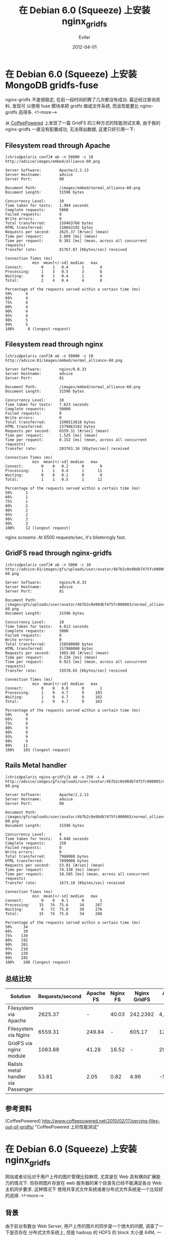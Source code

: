 
#+TITLE: 在 Debian 6.0 (Squeeze) 上安装 nginx_gridfs
#+STARTUP: inlineimages content
#+AUTHOR: Eviler
#+PROPERTY: header-args :eval no
#+OPTIONS: creator:t toc:nil
#+HUGO_BASE_DIR: ../../
#+HUGO_AUTO_SET_LASTMOD: f
#+HUGO_SECTION: blog
#+HUGO_CATEGORIES: 计算机
#+HUGO_TAGS: debian squeeze nginx mongodb

#+DATE: 2012-04-01

* 在 Debian 6.0 (Squeeze) 上安装 MongoDB gridfs-fuse
:PROPERTIES:
:EXPORT_FILE_NAME: install-gridfs_fuse-on-squeeze
:EXPORT_DATE: 2012-04-05
:END:

nginx-gridfs 不是很稳定, 在前一段时间折腾了几次都没有成功.
最近经过查询资料, 发现可 以使用 fuse 模块来把 gridfs 做成文件系统,
而且性能要比 nginx-gridfs 高得多.
<!--more-->

从 [[http://www.coffeepowered.net/2010/02/17/serving-files-out-of-gridfs/][CoffeePowered]] 上发现了一篇 GridFS 的三种方式的性能测试文章,
由于我的 nginx-gridfs 一直没有配置成功, 无法得出数据, 这里只好引用一下:

** Filesystem read through Apache
#+BEGIN_EXAMPLE
[chris@polaris conf]# ab -n 50000 -c 10 http://advice/images/embed/alliance-60.png

Server Software:        Apache/2.2.13
Server Hostname:        advice
Server Port:            80

Document Path:          /images/embed/normal_alliance-60.png
Document Length:        31596 bytes

Concurrency Level:      10
Time taken for tests:   1.904 seconds
Complete requests:      5000
Failed requests:        0
Write errors:           0
Total transferred:      159463760 bytes
HTML transferred:       158043192 bytes
Requests per second:    2625.37 [#/sec] (mean)
Time per request:       3.809 [ms] (mean)
Time per request:       0.381 [ms] (mean, across all concurrent requests)
Transfer rate:          81767.87 [Kbytes/sec] received

Connection Times (ms)
            min  mean[+/-sd] median   max
Connect:        0    1   0.4      1       4
Processing:     1    3   0.5      3       6
Waiting:        0    1   0.4      1       4
Total:          2    4   0.4      4       8

Percentage of the requests served within a certain time (ms)
50%      4
66%      4
75%      4
80%      4
90%      4
95%      4
98%      5
99%      5
100%      8 (longest request)
#+END_EXAMPLE

** Filesystem read through nginx
#+BEGIN_EXAMPLE
[chris@polaris conf]# ab -n 50000 -c 10 http://advice:81/images/embed/normal_alliance-60.png

Server Software:        nginx/0.8.33
Server Hostname:        advice
Server Port:            81

Document Path:          /images/embed/normal_alliance-60.png
Document Length:        31596 bytes

Concurrency Level:      10
Time taken for tests:   7.623 seconds
Complete requests:      50000
Failed requests:        0
Write errors:           0
Total transferred:      1590513618 bytes
HTML transferred:       1579863192 bytes
Requests per second:    6559.31 [#/sec] (mean)
Time per request:       1.525 [ms] (mean)
Time per request:       0.152 [ms] (mean, across all concurrent requests)
Transfer rate:          203763.10 [Kbytes/sec] received

Connection Times (ms)
            min  mean[+/-sd] median   max
Connect:        0    0   0.2      0       9
Processing:     1    1   0.4      1      11
Waiting:        0    0   0.1      0       9
Total:          1    1   0.5      1      12

Percentage of the requests served within a certain time (ms)
50%      1
66%      1
75%      1
80%      2
90%      2
95%      2
98%      3
99%      3
100%     12 (longest request)
#+END_EXAMPLE

nginx /screams/. At 6500 requests/sec, it's blisteringly fast.

** GridFS read through nginx-gridfs

#+BEGIN_EXAMPLE
[chris@polaris conf]# ab -n 5000 -c 10 http://advice:81/images/gfs/uploads/user/avatar/4b7b2c0e98db7475fc000003/normal_alliance-60.png

Server Software:        nginx/0.8.33
Server Hostname:        advice
Server Port:            81

Document Path:          /images/gfs/uploads/user/avatar/4b7b2c0e98db7475fc000003/normal_alliance-60.png
Document Length:        31596 bytes

Concurrency Level:      10
Time taken for tests:   4.613 seconds
Complete requests:      5000
Failed requests:        0
Write errors:           0
Total transferred:      158580000 bytes
HTML transferred:       157980000 bytes
Requests per second:    1083.88 [#/sec] (mean)
Time per request:       9.226 [ms] (mean)
Time per request:       0.923 [ms] (mean, across all concurrent requests)
Transfer rate:          33570.65 [Kbytes/sec] received

Connection Times (ms)
            min  mean[+/-sd] median   max
Connect:        0    0   0.0      0       1
Processing:     1    9   4.7      9     103
Waiting:        1    9   4.7      9     102
Total:          2    9   4.7      9     103

Percentage of the requests served within a certain time (ms)
50%      9
66%      9
75%      9
80%      9
90%      9
95%      9
98%      9
99%     11
100%    103 (longest request)
#+END_EXAMPLE

** Rails Metal handler
#+BEGIN_EXAMPLE
[chris@polaris nginx-gridfs]$ ab -n 250 -c 4  http://advice/images/gfs/uploads/user/avatar/4b7b2c0e98db7475fc000003/normal_alliance-60.png

Server Software:        Apache/2.2.13
Server Hostname:        advice
Server Port:            80

Document Path:          /images/gfs/uploads/user/avatar/4b7b2c0e98db7475fc000003/normal_alliance-60.png
Document Length:        31596 bytes

Concurrency Level:      4
Time taken for tests:   4.646 seconds
Complete requests:      250
Failed requests:        0
Write errors:           0
Total transferred:      7960000 bytes
HTML transferred:       7899000 bytes
Requests per second:    53.81 [#/sec] (mean)
Time per request:       74.338 [ms] (mean)
Time per request:       18.585 [ms] (mean, across all concurrent requests)
Transfer rate:          1673.10 [Kbytes/sec] received

Connection Times (ms)
            min  mean[+/-sd] median   max
Connect:        0    0   0.1      0       1
Processing:    15   74  75.6     34     287
Waiting:        0   72  75.8     30     276
Total:         15   74  75.6     34     288

Percentage of the requests served within a certain time (ms)
50%     34
66%     39
75%    139
80%    192
90%    201
95%    210
98%    239
99%    245
100%    288 (longest request)
#+END_EXAMPLE

** 总结比较
| Solution                              | Requests/second   | Apache FS   | Nginx FS   | Nginx GridFS   | Apache Ruby   |
|---------------------------------------+-------------------+-------------+------------+----------------+---------------|
| Filesystem via Apache                 | 2625.37           | -           | 40.03      | 242.2392       | 4,878.96      |
| Filesystem via Nginx                  | 6559.31           | 249.84      | -          | 605.17         | 12,189.76     |
| GridFS via nginx module               | 1083.88           | 41.28       | 16.52      | -              | 2014.27       |
| Railsls metal handler via Passenger   | 53.81             | 2.05        | 0.82       | 4.96           | -53           |

** 参考资料
[CoffeePowered]
http://www.coffeepowered.net/2010/02/17/serving-files-out-of-gridfs/
"CoffeePowered 上的性能测试"


* 在 Debian 6.0 (Squeeze) 上安装 nginx_gridfs
:PROPERTIES:
:EXPORT_FILE_NAME: install-nginx_gridfs-on-squeeze
:EXPORT_DATE: 2012-04-01
:END:

网站或者论坛对于用户上传的图片管理比较麻烦, 尤其是在 Web 具有横向扩展能力的情况下.
但存把图片存放在 web 服务器的某个目录先已经不能满足各台 Web 主机同步要求. 这种情况下
使用共享式文件系统或者分布式文件系统是一个比较好的选择.
<!--more-->

** 背景

由于前台有数台 Web Server, 用户上传的图片的同步是一个很大的问题,
调查了一下是否存在 分布式文件系统上, 但是 hadoop 的 HDFS 的 block 大小是
64M, 一个用户的图片撑死也就 100k 左右而已, 所以, 肯定不能使用 HDFS 了,
而且 HDFS 的性能也未必满足实时图片的需要. 正好前台的数据库是 MongoDB,
所以把图片保存在 MongoDB 的 GridFS 上是一个不错的选择, 虽然 GridFS 的
chunk 大小是 256K, 浪费一点救浪费一点吧.

** 小折腾

写了一个脚本和 Web 从 GridFS 里面读取图片返回给前台,
同时写了一个性能测试程序, 发现 效果不是很好. 100
个并发请求大约需要的时间在 0.5s - 10s 之间. 比用 Apache 进行静态文
件存储访问还低, 不是很满意.

前台 nginx 做静态文件需要编写 /try_files/ 脚本来做缓存, squeeze 中的
nginx 支持的模 块还没有 perl 和 lua, 需要自己编译. 而且对于 perl
不是很熟悉. 想起来就发怵.

添加了 nginx 官方源, nginx 官方源的版本要比 squeeze 仓库中的要新一些,
有可能有 perl 的支持吧:

#+BEGIN_EXAMPLE
#cat /etc/apt/sources.list.d/kereros.list
deb http://nginx.org/packages/debian/ squeeze nginx
deb-src http://nginx.org/packages/debian/ squeeze nginx
#+END_EXAMPLE

查看 nginx 模块支持

#+BEGIN_EXAMPLE
#/usr/sbin/nginx -V
nginx version: nginx/1.0.14
TLS SNI support enabled
configure arguments: --prefix=/etc/nginx/ --sbin-path=/usr/sbin/nginx --conf-path=/etc/nginx/nginx.conf --error-log-path=/var/log/nginx/error.log --http-log-path=/var/log/nginx/access.log --pid-path=/var/run/nginx.pid --lock-path=/var/run/nginx.lock --http-client-body-temp-path=/var/cache/nginx/client_temp --http-proxy-temp-path=/var/cache/nginx/proxy_temp --http-fastcgi-temp-path=/var/cache/nginx/fastcgi_temp --http-uwsgi-temp-path=/var/cache/nginx/uwsgi_temp --http-scgi-temp-path=/var/cache/nginx/scgi_temp --user=nginx --group=nginx --with-http_ssl_module --with-http_realip_module --with-http_addition_module --with-http_sub_module --with-http_dav_module --with-http_flv_module --with-http_mp4_module --with-http_gzip_static_module --with-http_random_index_module --with-http_secure_link_module --with-http_stub_status_module --with-mail --with-mail_ssl_module --with-file-aio --with-ipv6
#+END_EXAMPLE

看来也是没有 Perl 的支持啊, 郁闷. 只好自己动手丰衣足食了. 经过
[[http://www.google.com.hk][Google]] 之后, 发现 nginx 可以配合
nginx-gridfs 进行 GridFS 的文件系统的访问. 所以就打算用这个了, 无论如何
人家是 /C/ 实现的, 总会比我用 [[http://www.python.org][Python]]
直接访问要快一些吧. 说干就干, 先准 备 deb 包的打包工具, 下载 nginx
的官网 1.0.14 稳定版本的源代码:

#+BEGIN_EXAMPLE
#apt-get install build-dep nginx
#mkdir nginx-build
#cd nginx-build
#apt-get source nginx
#+END_EXAMPLE

准备 nginx-gridfs 的源代码, 由于 nginx-gridfs 源代码在
[[http://www.github.com][GitHub]] 上保存着, 所以用 git 很容易获取下来.
按照 nginx-gridfs 的官方仓库的说明进行安装:

#+BEGIN_EXAMPLE
#cd nginx-1.0.14
#git clone  https://github.com/mdirolf/nginx-gridfs.git
#cd nginx-gridfs
#git checkout v0.8
#git submodule init
#git submodule update
#cd ..
#+END_EXAMPLE

修改缺省配置: =debian/rules=, 在 =dh_auto_build= 部分的 =./configure=
后添加 =--add-module=nginx-gridfs=. 最后文件如下:

#+BEGIN_EXAMPLE
#!/usr/bin/make -f

#export DH_VERBOSE=1

%:
    dh $@
override_dh_auto_configure: configure_debug

override_dh_strip:
    dh_strip -Xdebug

override_dh_auto_build:
    dh_auto_build
    mv objs/nginx objs/nginx.debug
    ./configure \
        --prefix=/etc/nginx/ \

.......... # 中间省略一些

        --with-ipv6 \
        --add-module=nginx-gridfs
    dh_auto_build
configure_debug:
    ./configure \
        --prefix=/etc/nginx/ \
        --sbin-path=/usr/sbin/nginx \
        --conf-path=/etc/nginx/nginx.conf \
        --error-log-path=/var/log/nginx/error.log \

.......... # 中间省略一些

        --with-file-aio \
        --with-ipv6 \
        --add-module=nginx-gridfs \
        --with-debug

.......... # 其他部分
#+END_EXAMPLE

使用 --add-module=nginx-gridfs 来添加模块, =nginx-gridfs= 是
nginx-gridfs 的源代码路径. nginx 的模块 是直接编译到 nginx
可执行文件中的, 并非是使用动态库实现的, 当初我还找了半天 nginx-gridfs
模块到底编译 到哪个 lib 中去了, :) 真土.

下面就正式开始制作 deb 安装包了:

#+BEGIN_EXAMPLE
#fakeroot dpkg-buildpackage
#+END_EXAMPLE

经过一系列的编译之后终于编译成功, 还好中间没有出现什么错误.

#+BEGIN_EXAMPLE
kerberos@debian:~/nginx/1.0.14/nginx-1.0.14$ ls ../
nginx-1.0.14                          nginx_1.0.14-2~squeeze.debian.tar.gz  nginx-debug_1.0.14-2~squeeze_amd64.deb
nginx_1.0.14-2~squeeze_amd64.changes  nginx_1.0.14-2~squeeze.dsc
nginx_1.0.14-2~squeeze_amd64.deb      nginx_1.0.14.orig.tar.gz
#+END_EXAMPLE

可以看到多了 2 个 deb 文件, 就是 debian 的安装包了. nginx
开头的是正式安装包, nginx-debug 开头的是带 调试信息的包.
先删除原来官方的版本, 在安装自己编译出来的正式版本,
生产环境当然不能使用调试模式的.

#+BEGIN_EXAMPLE
kerberos@debian: sudo apt-get remove --purge nginx
kerberos@debian: sudo dpkg -i ../nginx_1.0.14-2~squeeze_amd64.deb
#+END_EXAMPLE

下面就进行测试了, 修改 nginx 的配置文件 =vim /etc/nginx/conf.d/default=

#+BEGIN_EXAMPLE
server {
    listen       80;
    server_name  localhost;

    #charset koi8-r;
    #access_log  /var/log/nginx/log/host.access.log  main;
    location / {
        root   /usr/share/nginx/html;
        index  index.html index.htm;
    }

    # 以下配置 gridfs, 使用 192.168.1.222 上的 mongodb

    location /image/ {
        gridfs test field=filename type=string;
        mongo 192.168.1.222:27017;
    }

    ........ #此处省略若干配置
#+END_EXAMPLE

重新启动 nginx =sudo /etc/init.d/nginx restart=, 可以看到 nginx
正常启动了. 访问一下试试:

#+BEGIN_EXAMPLE
kerberos@debian: wet http://localhost/image/kerberos.png
#+END_EXAMPLE

=kerberos.png= 是已经传到 gridfs 里面的图片, 这一访问, 居然把 nginx
搞死了一个进程. 看来 nginx-gridfs 还不是很稳定. 又在 github 上逛了半天,
找到了几个版本:

- https://github.com/viotti/nginx-gridfs/ 号称修复了 replica set
  连接的版本

** 结果

尝试过各种组合, =nginx 0.7.67= + =nginx-gridfs= 和 =nginx 1.0.14= +
=nginx-gridfs= 以及 =mongo-c-driver= 始终没有顺利运行起来, 总结结果如下:

- gridfs 配置不生效, 访问 /image/kerberos.png 没有任何 mongodb
  的链接信息, 而是访问到了 nginx 的缺省 root 目录下.
- 数据库有连接响应, 但是浏览器端一直 reading, 后台的 log 显示 connection
  droped. 之后的访问不再出现数据库链接信息, 而是直接访问到 nginx 缺省的
  root 目录下
- 后台出现 unknown exception 错误.

** 结论

看起来 nginx-gridfs 不是很稳定, 或许和 nginx, mongo-c-driver
的版本有强烈的依赖关系, 总之不是很好配置. 一直没有成功, 迫于时间压力,
已经没有时间再折腾了. 即使折腾成功, 从过程来看, 很难让人相信这个 nginx
模块的成熟性和稳定性. 自己平时 玩玩还可以, 如果放在生产系统上,
肯定让人寝食难安的.
